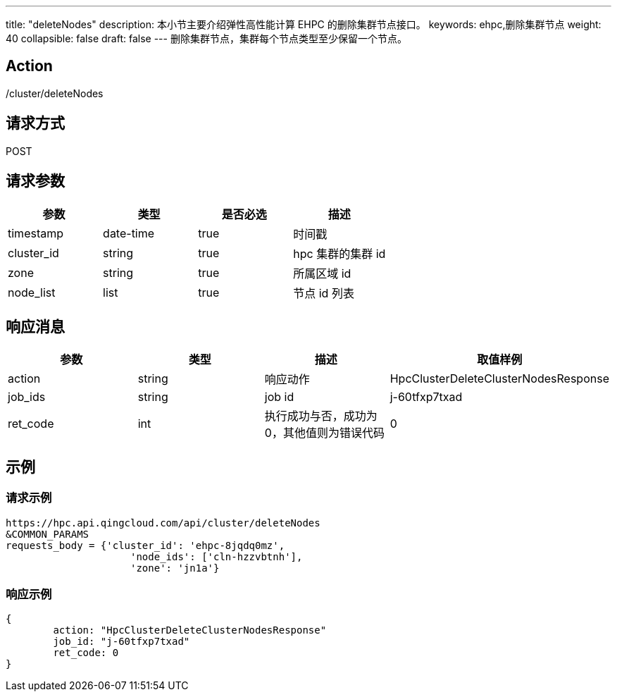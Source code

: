 ---
title: "deleteNodes"
description: 本小节主要介绍弹性高性能计算 EHPC 的删除集群节点接口。
keywords: ehpc,删除集群节点
weight: 40
collapsible: false
draft: false
---
删除集群节点，集群每个节点类型至少保留一个节点。

== Action

/cluster/deleteNodes

== 请求方式

POST

== 请求参数

|===
| 参数 | 类型 | 是否必选 | 描述

| timestamp
| date-time
| true
| 时间戳

| cluster_id
| string
| true
| hpc 集群的集群 id

| zone
| string
| true
| 所属区域 id

| node_list
| list
| true
| 节点 id 列表
|===

== 响应消息

|===
| 参数 | 类型 | 描述 | 取值样例

| action
| string
| 响应动作
| HpcClusterDeleteClusterNodesResponse

| job_ids
| string
| job id
| j-60tfxp7txad

| ret_code
| int
| 执行成功与否，成功为0，其他值则为错误代码
| 0
|===

== 示例

=== 请求示例

[,url]
----
https://hpc.api.qingcloud.com/api/cluster/deleteNodes
&COMMON_PARAMS
requests_body = {'cluster_id': 'ehpc-8jqdq0mz',
                     'node_ids': ['cln-hzzvbtnh'],
                     'zone': 'jn1a'}
----

=== 响应示例

[,json]
----
{
	action: "HpcClusterDeleteClusterNodesResponse"
	job_id: "j-60tfxp7txad"
	ret_code: 0
}
----
